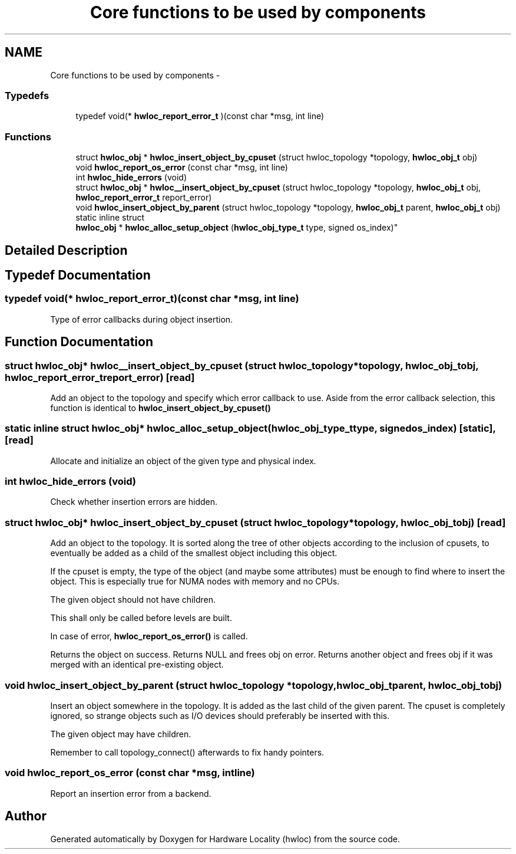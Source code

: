 .TH "Core functions to be used by components" 3 "Tue May 21 2013" "Version 1.7.1" "Hardware Locality (hwloc)" \" -*- nroff -*-
.ad l
.nh
.SH NAME
Core functions to be used by components \- 
.SS "Typedefs"

.in +1c
.ti -1c
.RI "typedef void(* \fBhwloc_report_error_t\fP )(const char *msg, int line)"
.br
.in -1c
.SS "Functions"

.in +1c
.ti -1c
.RI " struct \fBhwloc_obj\fP * \fBhwloc_insert_object_by_cpuset\fP (struct hwloc_topology *topology, \fBhwloc_obj_t\fP obj)"
.br
.ti -1c
.RI " void \fBhwloc_report_os_error\fP (const char *msg, int line)"
.br
.ti -1c
.RI " int \fBhwloc_hide_errors\fP (void)"
.br
.ti -1c
.RI " struct \fBhwloc_obj\fP * \fBhwloc__insert_object_by_cpuset\fP (struct hwloc_topology *topology, \fBhwloc_obj_t\fP obj, \fBhwloc_report_error_t\fP report_error)"
.br
.ti -1c
.RI " void \fBhwloc_insert_object_by_parent\fP (struct hwloc_topology *topology, \fBhwloc_obj_t\fP parent, \fBhwloc_obj_t\fP obj)"
.br
.ti -1c
.RI "static inline struct 
.br
\fBhwloc_obj\fP * \fBhwloc_alloc_setup_object\fP (\fBhwloc_obj_type_t\fP type, signed os_index)"
.br
.in -1c
.SH "Detailed Description"
.PP 

.SH "Typedef Documentation"
.PP 
.SS "typedef void(* hwloc_report_error_t)(const char *msg, int line)"

.PP
Type of error callbacks during object insertion\&. 
.SH "Function Documentation"
.PP 
.SS " struct \fBhwloc_obj\fP* hwloc__insert_object_by_cpuset (struct hwloc_topology *topology, \fBhwloc_obj_t\fPobj, \fBhwloc_report_error_t\fPreport_error)\fC [read]\fP"

.PP
Add an object to the topology and specify which error callback to use\&. Aside from the error callback selection, this function is identical to \fBhwloc_insert_object_by_cpuset()\fP 
.SS "static inline struct \fBhwloc_obj\fP* hwloc_alloc_setup_object (\fBhwloc_obj_type_t\fPtype, signedos_index)\fC [static]\fP, \fC [read]\fP"

.PP
Allocate and initialize an object of the given type and physical index\&. 
.SS " int hwloc_hide_errors (void)"

.PP
Check whether insertion errors are hidden\&. 
.SS " struct \fBhwloc_obj\fP* hwloc_insert_object_by_cpuset (struct hwloc_topology *topology, \fBhwloc_obj_t\fPobj)\fC [read]\fP"

.PP
Add an object to the topology\&. It is sorted along the tree of other objects according to the inclusion of cpusets, to eventually be added as a child of the smallest object including this object\&.
.PP
If the cpuset is empty, the type of the object (and maybe some attributes) must be enough to find where to insert the object\&. This is especially true for NUMA nodes with memory and no CPUs\&.
.PP
The given object should not have children\&.
.PP
This shall only be called before levels are built\&.
.PP
In case of error, \fBhwloc_report_os_error()\fP is called\&.
.PP
Returns the object on success\&. Returns NULL and frees obj on error\&. Returns another object and frees obj if it was merged with an identical pre-existing object\&. 
.SS " void hwloc_insert_object_by_parent (struct hwloc_topology *topology, \fBhwloc_obj_t\fPparent, \fBhwloc_obj_t\fPobj)"

.PP
Insert an object somewhere in the topology\&. It is added as the last child of the given parent\&. The cpuset is completely ignored, so strange objects such as I/O devices should preferably be inserted with this\&.
.PP
The given object may have children\&.
.PP
Remember to call topology_connect() afterwards to fix handy pointers\&. 
.SS " void hwloc_report_os_error (const char *msg, intline)"

.PP
Report an insertion error from a backend\&. 
.SH "Author"
.PP 
Generated automatically by Doxygen for Hardware Locality (hwloc) from the source code\&.
